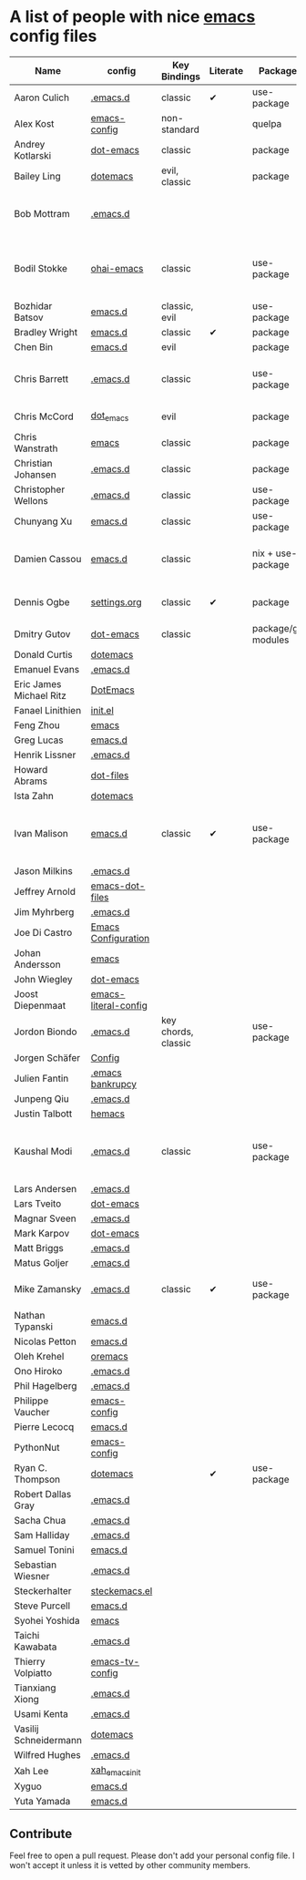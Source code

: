 * A list of people with nice [[https://www.gnu.org/software/emacs/][emacs]] config files

|-------------------------+----------------------+---------------------+----------+---------------------+---------------+----------+------------------------------------------------------------|
| Name                    | config               | Key Bindings        | Literate | Package             | Emacs version | Clonable | Highlights                                                 |
|-------------------------+----------------------+---------------------+----------+---------------------+---------------+----------+------------------------------------------------------------|
| Aaron Culich            | [[https://github.com/aculich/.emacs.d][.emacs.d]]             | classic             | ✔        | use-package         |           25+ | ✔        | OSX, Latex, Scala                                          |
| Alex Kost               | [[https://github.com/alezost/emacs-config][emacs-config]]         | non-standard        |          | quelpa              |               | ✔        | Multiple systems                                           |
| Andrey Kotlarski        | [[https://github.com/m00natic/dot-emacs][dot-emacs]]            | classic             |          | package             |           23+ |          |                                                            |
| Bailey Ling             | [[https://github.com/bling/dotemacs][dotemacs]]             | evil, classic       |          | package             |               | ✔        | KISS                                                       |
| Bob Mottram             | [[https://github.com/bashrc/emacs][.emacs.d]]             |                     |          |                     |           24+ | ✔        | GNU Social, rss reading, emms, magit, weather, Tor support |
| Bodil Stokke            | [[https://github.com/bodil/ohai-emacs][ohai-emacs]]           | classic             |          | use-package         |         24.4+ | ✔        | fashionable look, improved navigation, editing, code style |
| Bozhidar Batsov         | [[https://github.com/bbatsov/emacs.d][emacs.d]]              | classic, evil       |          | use-package         |               |          |                                                            |
| Bradley Wright          | [[https://github.com/bradwright/emacs.d][emacs.d]]              | classic             | ✔        | package             |               | ✔        | shell & desktop                                            |
| Chen Bin                | [[https://github.com/redguardtoo/emacs.d][emacs.d]]              | evil                |          | package             |       24.3.1+ | ✔        | robust, windows                                            |
| Chris Barrett           | [[https://github.com/chrisbarrett/.emacs.d][.emacs.d]]             | classic             |          | use-package         |               | ✔        | git subtrees instead of Emacs package manager              |
| Chris McCord            | [[https://github.com/chrismccord/dot_emacs][dot_emacs]]            | evil                |          | package             |               | ✔        | clone of vim config                                        |
| Chris Wanstrath         | [[https://github.com/defunkt/emacs][emacs]]                | classic             |          | package             |               |          | old                                                        |
| Christian Johansen      | [[https://github.com/cjohansen/.emacs.d][.emacs.d]]             | classic             |          | package             |         24.4+ | ✔        | mac, inspirational                                         |
| Christopher Wellons     | [[https://github.com/skeeto/.emacs.d][.emacs.d]]             | classic             |          | use-package         |         24.4+ | ✔        | feed, youtube, jekyll                                      |
| Chunyang Xu             | [[https://github.com/xuchunyang/emacs.d][emacs.d]]              | classic             |          | use-package         |           24+ | ✔        | eshell, helm                                               |
| Damien Cassou           | [[https://github.com/DamienCassou/emacs.d][emacs.d]]              | classic             |          | nix + use-package   |           25+ | ✔        | Nix, multi mail accounts, carddav+caldav, password store   |
| Dennis Ogbe             | [[https://ogbe.net/emacsconfig.html][settings.org]]         | classic             | ✔        | package             |               |          | Org blog, Matlab, Latex, email                             |
| Dmitry Gutov            | [[https://github.com/dgutov/dot-emacs][dot-emacs]]            | classic             |          | package/git modules |               | ✔        | Simple                                                     |
| Donald Curtis           | [[https://github.com/milkypostman/dotemacs][dotemacs]]             |                     |          |                     |               |          |                                                            |
| Emanuel Evans           | [[https://github.com/shosti/.emacs.d][.emacs.d]]             |                     |          |                     |               |          |                                                            |
| Eric James Michael Ritz | [[https://github.com/ejmr/DotEmacs][DotEmacs]]             |                     |          |                     |               |          |                                                            |
| Fanael Linithien        | [[https://github.com/Fanael/init.el][init.el]]              |                     |          |                     |               |          |                                                            |
| Feng Zhou               | [[https://github.com/zweifisch/dotfiles/tree/master/emacs][emacs]]                |                     |          |                     |               |          |                                                            |
| Greg Lucas              | [[https://github.com/glucas/emacs.d][emacs.d]]              |                     |          |                     |               |          |                                                            |
| Henrik Lissner          | [[https://github.com/hlissner/.emacs.d][.emacs.d]]             |                     |          |                     |               |          |                                                            |
| Howard Abrams           | [[https://github.com/howardabrams/dot-files][dot-files]]            |                     |          |                     |               |          |                                                            |
| Ista Zahn               | [[https://github.com/izahn/dotemacs][dotemacs]]             |                     |          |                     |               |          |                                                            |
| Ivan Malison            | [[http://ivanmalison.github.io/dotfiles/][emacs.d]]              | classic             | ✔        | use-package         |            25 | ✔        | term-mode (projectile), org (export), language support     |
| Jason Milkins           | [[https://github.com/ocodo/.emacs.d][.emacs.d]]             |                     |          |                     |               |          |                                                            |
| Jeffrey Arnold          | [[https://github.com/jrnold/emacs-dot-files][emacs-dot-files]]      |                     |          |                     |               |          |                                                            |
| Jim Myhrberg            | [[https://github.com/jimeh/.emacs.d][.emacs.d]]             |                     |          |                     |               |          |                                                            |
| Joe Di Castro           | [[https://github.com/joedicastro/dotfiles/tree/master/emacs/.emacs.d][Emacs Configuration]]  |                     |          |                     |               |          |                                                            |
| Johan Andersson         | [[https://github.com/rejeep/emacs][emacs]]                |                     |          |                     |               |          |                                                            |
| John Wiegley            | [[https://github.com/jwiegley/dot-emacs][dot-emacs]]            |                     |          |                     |               |          |                                                            |
| Joost Diepenmaat        | [[https://github.com/joodie/emacs-literal-config][emacs-literal-config]] |                     |          |                     |               |          |                                                            |
| Jordon Biondo           | [[https://github.com/jordonbiondo/.emacs.d][.emacs.d]]             | key chords, classic |          | use-package         |           25+ | ✔        |                                                            |
| Jorgen Schäfer          | [[https://github.com/jorgenschaefer/Config][Config]]               |                     |          |                     |               |          |                                                            |
| Julien Fantin           | [[https://github.com/julienfantin/.emacs.d][.emacs bankrupcy]]     |                     |          |                     |               |          |                                                            |
| Junpeng Qiu             | [[https://github.com/cute-jumper/.emacs.d][.emacs.d]]             |                     |          |                     |               |          |                                                            |
| Justin Talbott          | [[https://github.com/waymondo/hemacs][hemacs]]               |                     |          |                     |               |          |                                                            |
| Kaushal Modi            | [[https://github.com/kaushalmodi/.emacs.d][.emacs.d]]             | classic             |          | use-package         |         24.5+ | [[https://github.com/kaushalmodi/.emacs.d#using-my-emacs-setup][✔]]        | GNU/Linux, Windows, Termux (Android), custom theme.        |
| Lars Andersen           | [[https://github.com/expez/.emacs.d][.emacs.d]]             |                     |          |                     |               |          |                                                            |
| Lars Tveito             | [[https://github.com/larstvei/dot-emacs][dot-emacs]]            |                     |          |                     |               |          |                                                            |
| Magnar Sveen            | [[https://github.com/magnars/.emacs.d][.emacs.d]]             |                     |          |                     |               |          |                                                            |
| Mark Karpov             | [[https://github.com/mrkkrp/dot-emacs][dot-emacs]]            |                     |          |                     |               |          |                                                            |
| Matt Briggs             | [[https://github.com/mbriggs/.emacs.d][.emacs.d]]             |                     |          |                     |               |          |                                                            |
| Matus Goljer            | [[https://github.com/Fuco1/.emacs.d][.emacs.d]]             |                     |          |                     |               |          |                                                            |
| Mike Zamansky           | [[http://github.com/zamansky/using-emacs][.emacs.d]]             | classic             | ✔        | use-package         |           25+ | ✔        | [[http://cestlaz.github.io/stories/emacs][Video series on building and using]]                         |
| Nathan Typanski         | [[https://github.com/nathantypanski/emacs.d][emacs.d]]              |                     |          |                     |               |          |                                                            |
| Nicolas Petton          | [[https://github.com/NicolasPetton/emacs.d][emacs.d]]              |                     |          |                     |               |          |                                                            |
| Oleh Krehel             | [[https://github.com/abo-abo/oremacs][oremacs]]              |                     |          |                     |               |          |                                                            |
| Ono Hiroko              | [[https://github.com/kuanyui/.emacs.d][.emacs.d]]             |                     |          |                     |               |          |                                                            |
| Phil Hagelberg          | [[https://github.com/technomancy/dotfiles/tree/master/.emacs.d][.emacs.d]]             |                     |          |                     |               |          |                                                            |
| Philippe Vaucher        | [[https://github.com/Silex/emacs-config][emacs-config]]         |                     |          |                     |               |          |                                                            |
| Pierre Lecocq           | [[https://github.com/pierre-lecocq/emacs.d][emacs.d]]              |                     |          |                     |               |          |                                                            |
| PythonNut               | [[https://github.com/PythonNut/emacs-config][emacs-config]]         |                     |          |                     |               |          |                                                            |
| Ryan C. Thompson        | [[https://github.com/DarwinAwardWinner/dotemacs][dotemacs]]             |                     | ✔        | use-package         |               | ✔        |                                                            |
| Robert Dallas Gray      | [[https://github.com/rdallasgray/.emacs.d][.emacs.d]]             |                     |          |                     |               |          |                                                            |
| Sacha Chua              | [[https://github.com/sachac/.emacs.d][.emacs.d]]             |                     |          |                     |               |          |                                                            |
| Sam Halliday            | [[https://github.com/fommil/dotfiles/tree/master/.emacs.d][.emacs.d]]             |                     |          |                     |               |          |                                                            |
| Samuel Tonini           | [[https://github.com/tonini/emacs.d][emacs.d]]              |                     |          |                     |               |          |                                                            |
| Sebastian Wiesner       | [[https://github.com/lunaryorn/.emacs.d][.emacs.d]]             |                     |          |                     |               |          |                                                            |
| Steckerhalter           | [[https://github.com/steckerhalter/steckemacs.el][steckemacs.el]]        |                     |          |                     |               |          |                                                            |
| Steve Purcell           | [[https://github.com/purcell/emacs.d][emacs.d]]              |                     |          |                     |               |          |                                                            |
| Syohei Yoshida          | [[https://github.com/syohex/dot_files/tree/master/emacs][emacs]]                |                     |          |                     |               |          |                                                            |
| Taichi Kawabata         | [[https://github.com/kawabata/dotfiles/tree/master/.emacs.d][.emacs.d]]             |                     |          |                     |               |          |                                                            |
| Thierry Volpiatto       | [[https://github.com/thierryvolpiatto/emacs-tv-config][emacs-tv-config]]      |                     |          |                     |               |          |                                                            |
| Tianxiang Xiong         | [[https://github.com/xiongtx/.emacs.d][.emacs.d]]             |                     |          |                     |               |          |                                                            |
| Usami Kenta             | [[https://github.com/zonuexe/dotfiles/tree/master/.emacs.d][.emacs.d]]             |                     |          |                     |               |          |                                                            |
| Vasilij Schneidermann   | [[https://github.com/wasamasa/dotemacs][dotemacs]]             |                     |          |                     |               |          |                                                            |
| Wilfred Hughes          | [[https://github.com/Wilfred/.emacs.d][.emacs.d]]             |                     |          |                     |               |          |                                                            |
| Xah Lee                 | [[https://github.com/xahlee/xah_emacs_init][xah_emacs_init]]       |                     |          |                     |               |          |                                                            |
| Xyguo                   | [[https://github.com/xyguo/emacs.d][emacs.d]]              |                     |          |                     |               |          |                                                            |
| Yuta Yamada             | [[https://github.com/yuutayamada/emacs.d][emacs.d]]              |                     |          |                     |               |          |                                                            |
|-------------------------+----------------------+---------------------+----------+---------------------+---------------+----------+------------------------------------------------------------|

** Contribute
   Feel free to open a pull request.
   Please don't add your personal config file. I won't accept it unless it is vetted by other community members.
